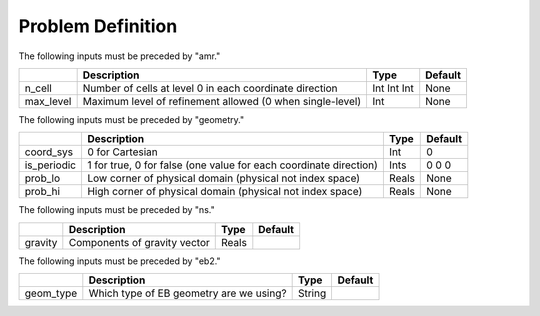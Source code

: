 Problem Definition
==================

The following inputs must be preceded by "amr."

+-------------------+-----------------------------------------------------------------------+-------------+-----------+
|                   | Description                                                           |   Type      | Default   |
+===================+=======================================================================+=============+===========+
| n_cell            | Number of cells at level 0 in each coordinate direction               | Int Int Int | None      |
+-------------------+-----------------------------------------------------------------------+-------------+-----------+
| max_level         | Maximum level of refinement allowed (0 when single-level)             |    Int      | None      |
+-------------------+-----------------------------------------------------------------------+-------------+-----------+

The following inputs must be preceded by "geometry."

+-----------------+-----------------------------------------------------------------------+-------------+-----------+
|                 | Description                                                           |   Type      | Default   |
+=================+=======================================================================+=============+===========+
| coord_sys       | 0 for Cartesian                                                       |   Int       |   0       |
+-----------------+-----------------------------------------------------------------------+-------------+-----------+
| is_periodic     | 1 for true, 0 for false (one value for each coordinate direction)     |   Ints      | 0 0 0     |
+-----------------+-----------------------------------------------------------------------+-------------+-----------+
| prob_lo         | Low corner of physical domain (physical not index space)              |   Reals     | None      |
+-----------------+-----------------------------------------------------------------------+-------------+-----------+
| prob_hi         | High corner of physical domain (physical not index space)             |   Reals     | None      |
+-----------------+-----------------------------------------------------------------------+-------------+-----------+

The following inputs must be preceded by "ns."

+----------------------+-------------------------------------------------------------------------+----------+-----------+
|                      | Description                                                             |   Type   | Default   |
+======================+=========================================================================+==========+===========+
| gravity              | Components of gravity vector                                            |   Reals  |           |
+----------------------+-------------------------------------------------------------------------+----------+-----------+

The following inputs must be preceded by "eb2."

+----------------------+-------------------------------------------------------------------------+----------+-----------+
|                      | Description                                                             |   Type   | Default   |
+======================+=========================================================================+==========+===========+
| geom_type            | Which type of EB geometry are we using?                                 |   String |           |
+----------------------+-------------------------------------------------------------------------+----------+-----------+
